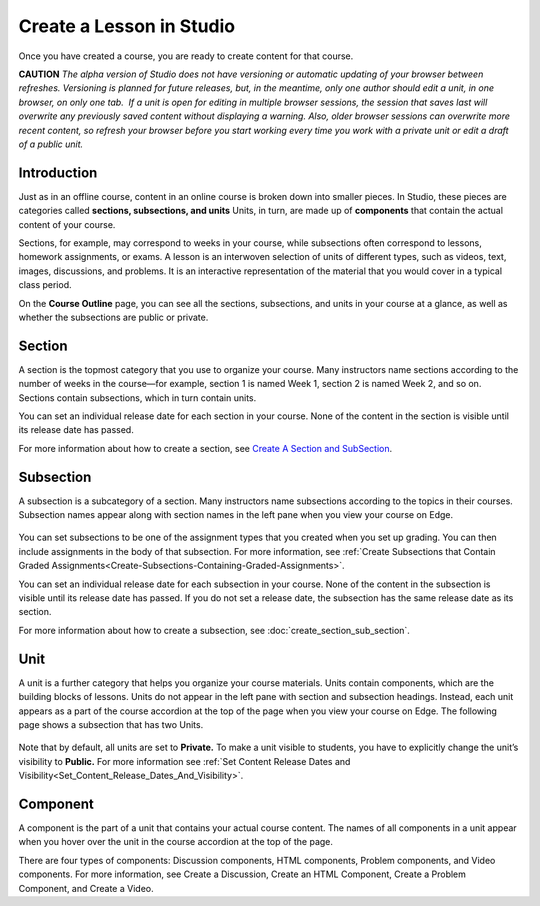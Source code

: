 
**************************
Create a Lesson in Studio
**************************

Once you have created a course, you are ready to create content for that course.

**CAUTION** 
*The alpha version of Studio does not have versioning or automatic updating of your browser between
refreshes. Versioning is planned for future releases, but, in the meantime, only one author should
edit a unit, in one browser, on only one tab.  If a unit is open for editing in multiple browser
sessions, the session that saves last will overwrite any previously saved content without displaying
a warning. Also, older browser sessions can overwrite more recent content, so refresh your browser
before you start working every time you work with a private unit or edit a draft of a public unit.*


Introduction
************

Just as in an offline course, content in an online course is broken down into smaller pieces. In
Studio, these pieces are categories called **sections, subsections, and units** Units, in turn, are
made up of **components** that contain the actual content of your course.

Sections, for example, may correspond to weeks in your course, while subsections often correspond to
lessons, homework assignments, or exams. A lesson is an interwoven selection of units of different
types, such as videos, text, images, discussions, and problems. It is an interactive representation
of the material that you would cover in a typical class period.

On the **Course Outline** page, you can see all the sections, subsections, and units in your course at a
glance, as well as whether the subsections are public or private.


    .. image:: images/image029.png
       :width: 800



Section
*******

A section is the topmost category that you use to organize your course. Many instructors name
sections according to the number of weeks in the course—for example, section 1 is named Week 1,
section 2 is named Week 2, and so on. Sections contain subsections, which in turn contain units.

You can set an individual release date for each section in your course. None of the content in the
section is visible until its release date has passed.

For more information about how to create a section, see `Create A Section and SubSection <Create__Section_Sub_Section.html>`_.


Subsection
**********

A subsection is a subcategory of a section. Many instructors name subsections according to the
topics in their courses. Subsection names appear along with section names in the left pane when you
view your course on Edge.

    .. image:: images/image033.png

You can set subsections to be one of the assignment types that you created when you set up grading.
You can then include assignments in the body of that subsection. For more information, see :ref:`Create Subsections that Contain Graded Assignments<Create-Subsections-Containing-Graded-Assignments>`.

You can set an individual release date for each subsection in your course. None of the content in
the subsection is visible until its release date has passed. If you do not set a release date, the
subsection has the same release date as its section.

For more information about how to create a subsection, see :doc:`create_section_sub_section`.

Unit
****

A unit is a further category that helps you organize your course materials. Units contain
components, which are the building blocks of lessons. Units do not appear in the left pane with
section and subsection headings. Instead, each unit appears as a part of the course accordion at the
top of the page when you view your course on Edge. The following page shows a subsection that has
two Units.

    .. image:: images/image035.png

Note that by default, all units are set to **Private.** To make a unit visible to students, you have to
explicitly change the unit’s visibility to **Public.** For more information see :ref:`Set Content Release Dates and Visibility<Set_Content_Release_Dates_And_Visibility>`.


Component
*********

A component is the part of a unit that contains your actual course content. The names of all
components in a unit appear when you hover over the unit in the course accordion at the top of the
page.

.. image:: images/image037.png
   :width: 800

There are four types of components: Discussion components, HTML components, Problem components, and
Video components. For more information, see Create a Discussion, Create an HTML Component, Create a
Problem Component, and Create a Video.



